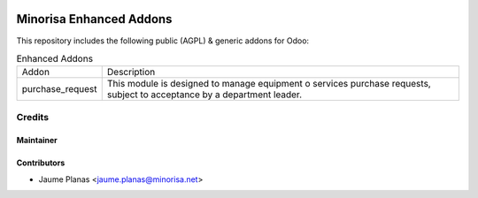 .. image:: https://img.shields.io/badge/licence-AGPL--3-blue.svg
   :alt: AGPL License log

.. image:: https://travis-ci.org/minorisa/addons-enhanced.svg?branch=9.0
   :target: https://travis-ci.org/minorisa/addons-enhanced
    
    
.. image:: https://coveralls.io/repos/minorisa/addons-enhanced/badge.svg?branch=8.0&service=github 
   :target: https://coveralls.io/github/minorisa/addons-enhanced?branch=9.0


Minorisa Enhanced Addons
========================

This repository includes the following public (AGPL) & generic addons for Odoo:

.. table:: Enhanced Addons
   :class: table table-condensed
   
   ========================= ============================================= 
   Addon                     Description
   ------------------------- ---------------------------------------------
   purchase_request          This module is designed to manage equipment o
                             services purchase requests, subject to 
                             acceptance by a department leader.
   ========================= =============================================
   

Credits
-------

Maintainer
..........

.. image:: http://www.minorisa.net/wp-content/themes/minorisa/img/logo-minorisa.png
   :target: http://www.minorisa.net
   :alt: Minorisa Logo

   
Contributors
............

* Jaume Planas <jaume.planas@minorisa.net>


